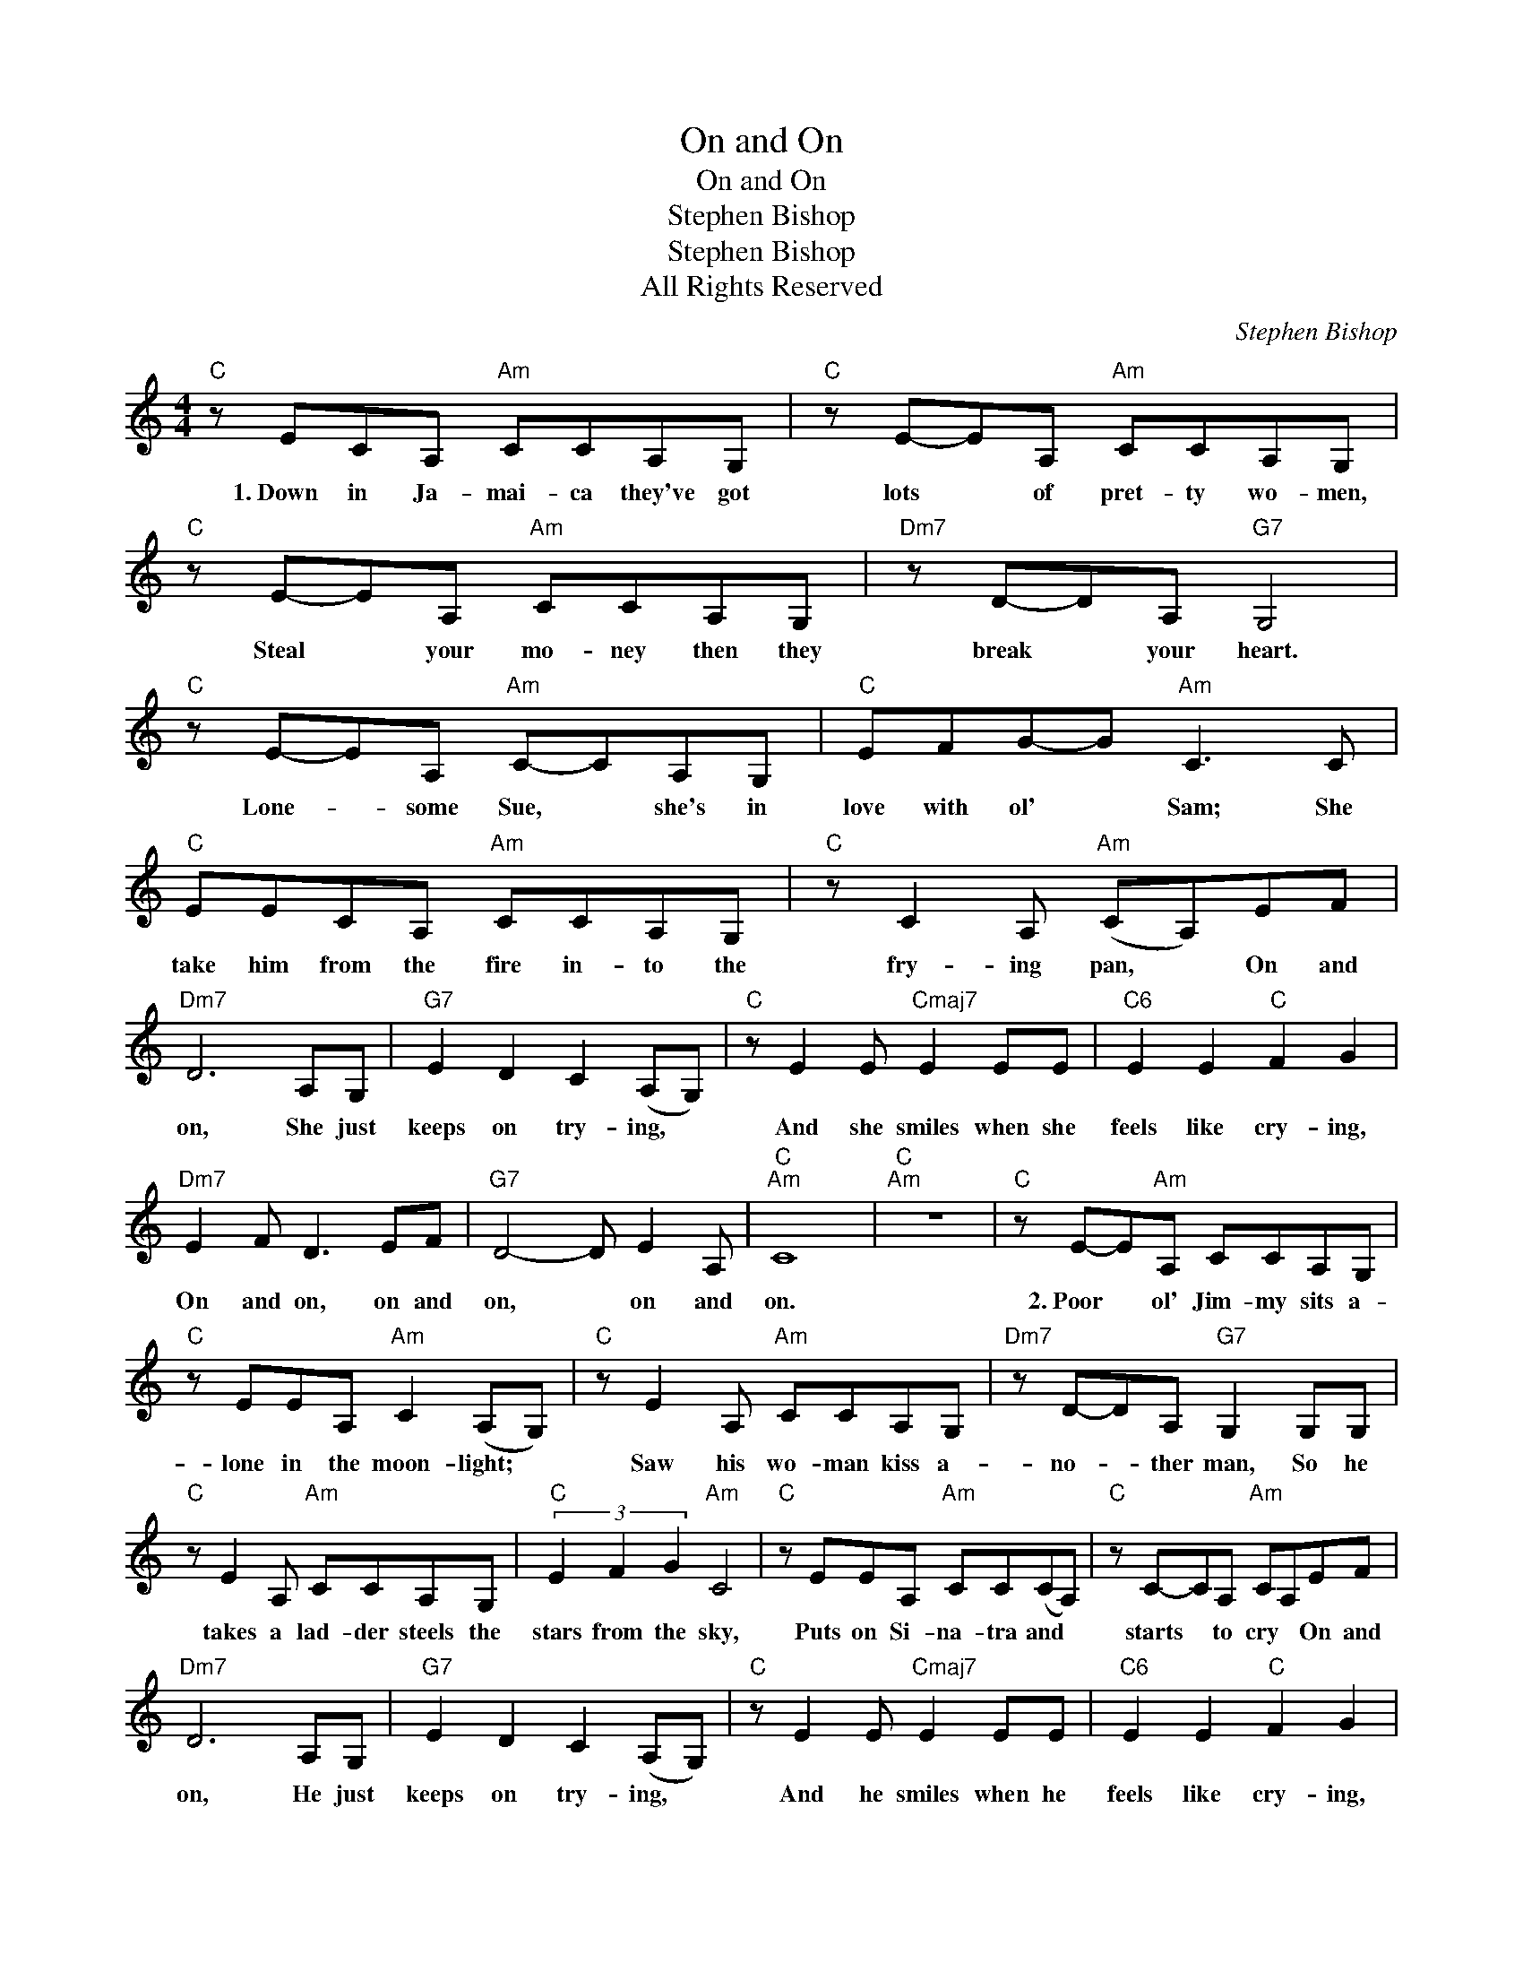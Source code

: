 X:1
T:On and On
T:On and On
T:Stephen Bishop
T:Stephen Bishop
T:All Rights Reserved
C:Stephen Bishop
Z:All Rights Reserved
L:1/8
M:4/4
K:C
V:1 treble 
%%MIDI program 0
%%MIDI control 7 100
%%MIDI control 10 64
V:1
"C" z ECA,"Am" CCA,G, |"C" z E-EA,"Am" CCA,G, |"C" z E-EA,"Am" CCA,G, |"Dm7" z D-DA,"G7" G,4 | %4
w: 1.~Down in Ja- mai- ca they've got|lots * of pret- ty wo- men,|Steal * your mo- ney then they|break * your heart.|
"C" z E-EA,"Am" C-CA,G, |"C" EFG-G"Am" C3 C |"C" EECA,"Am" CCA,G, |"C" z C2 A,"Am" (CA,)EF | %8
w: Lone- * some Sue, * she's in|love with ol' * Sam; She|take him from the fire in- to the|fry- ing pan, * On and|
"Dm7" D6 A,G, |"G7" E2 D2 C2 (A,G,) |"C" z E2 E"Cmaj7" E2 EE |"C6" E2 E2"C" F2 G2 | %12
w: on, She just|keeps on try- ing, *|And she smiles when she|feels like cry- ing,|
"Dm7" E2 F D3 EF |"G7" D4- D E2 A, |"C""Am" C8 |"C""Am" z8 |"C" z E-E"Am"A, CCA,G, | %17
w: On and on, on and|on, * on and|on.||2.~Poor * ol' Jim- my sits a-|
"C" z EEA,"Am" C2 (A,G,) |"C" z E2 A,"Am" CCA,G, |"Dm7" z D-DA,"G7" G,2 G,G, | %20
w: lone in the moon- light; *|Saw his wo- man kiss a-|no- * ther man, So he|
"C" z E2 A,"Am" CCA,G, |"C" (3E2 F2 G2"Am" C4 |"C" z EEA,"Am" CC(CA,) |"C" z C-CA,"Am" CA,EF | %24
w: takes a lad- der steels the|stars from the sky,|Puts on Si- na- tra and *|starts * to cry * On and|
"Dm7" D6 A,G, |"G7" E2 D2 C2 (A,G,) |"C" z E2 E"Cmaj7" E2 EE |"C6" E2 E2"C" F2 G2 | %28
w: on, He just|keeps on try- ing, *|And he smiles when he|feels like cry- ing,|
"Dm7" E2 F D3 EF |"G7" D4 E2 A,2 |"C""Am" C8 |"C" z4"Am" z2 CC |"Am7" GG- G4 CC |"Em7" GG- G4 CC | %34
w: On and on, on and|on, on and|on.|When the|first time * is the|last time, * It can|
"Dm7" z G-GE"G7" C2 D2 |"C" (A, G,4) CCC |"Am7" G2 G4 C2 |"Em7" G2 G6 |"Dm7" D E3 F2 G2 | %39
w: make * you feel so|bad, * But if you|know it, Then|show it;|Hold on tight, don't|
"Dm7" A2 B2 c2 c2 |"C""Am" c8 |"C""Am" z6 A,G, |"C" z EEA,"Am" CCA,G, |"C" (3E2 F2 G2"Am" C4 | %44
w: let her say good-|night.|3.~Got the|sun on my shoul- ders and my|toes in the sand.|
"C" z EEA,"Am" CCA,G, |"Dm7" z D-DA,"G7" G,2 A,G, |"C" z E-EA,"Am" C2 A,G, |"C" (3E2 F2 G2"Am" C4 | %48
w: My wo- man's left me for some|o- * ther man, Aw, but|I * don't care, I'll just|dream and stay tan;|
"C" z EEA,"Am" C2 (A,G,) |"C" z CCA,"Am" (CA,)EF |"Dm7" D6 A,G, |"G7" E2 D2 C2 (A,G,) | %52
w: Toss up my heart and *|see where it lands. * On and|on, I just|keep on try ing, *|
"C" z E2 E"Cmaj7" E2 EE |"C6" E2 E2"C" F2 G2 |"Dm7" E2 F D3 EF |"G7" D4 E2 A,2 |"C""Am" C8 | %57
w: And I smile when I|feel like dy- ing,|On and on, on and|on, on and|on.|
"C" z4"Am" E2 F2 |"Dm7" D4 E2 F2 |"G7" D4 E2 C2 |"C""Am" C8 |"C" z4"Am" E2 F2 |"Dm7" D4 E2 F2 | %63
w: On and|on, on and|on, on and|on.|On and|on, on and|
"G7" G4 A2 B2 |"C" c8 |] %65
w: on, on and|on.|

